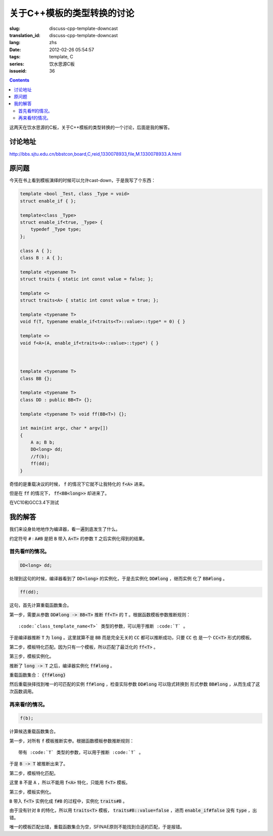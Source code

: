 关于C++模板的类型转换的讨论
=======================================

:slug: discuss-cpp-template-downcast
:translation_id: discuss-cpp-template-downcast
:lang: zhs
:date: 2012-02-26 05:54:57
:tags: template, C
:series: 饮水思源C板
:issueid: 36

.. contents::

这两天在饮水思源的C板，关于C++模板的类型转换的一个讨论，后面是我的解答。


讨论地址
++++++++++++


http://bbs.sjtu.edu.cn/bbstcon,board,C,reid,1330078933,file,M.1330078933.A.html

原问题
+++++++++



今天在书上看到模板演绎的时候可以允许cast-down，于是我写了个东西：

.. code-block:: c++

    template <bool _Test, class _Type = void>
    struct enable_if { };
    
    template<class _Type>
    struct enable_if<true, _Type> {
        typedef _Type type;
    };
    
    class A { };
    class B : A { };
    
    template <typename T>
    struct traits { static int const value = false; };
    
    template <>
    struct traits<A> { static int const value = true; };
    
    template <typename T>
    void f(T, typename enable_if<traits<T>::value>::type* = 0) { }
    
    template <>
    void f<A>(A, enable_if<traits<A>::value>::type*) { }
    
    
    
    template <typename T>
    class BB {};
    
    template <typename T>
    class DD : public BB<T> {};
    
    template <typename T> void ff(BB<T>) {};
    
    int main(int argc, char * argv[])
    {
        A a; B b;
        DD<long> dd;
        //f(b);
        ff(dd);
    }

奇怪的是重载决议的时候， :code:`f` 的情况下它就不让我特化的 :code:`f<A>` 进来。

但是在 :code:`ff` 的情况下， :code:`ff<BB<long>>` 却进来了。

在VC10和GCC3.4下测试

我的解答
++++++++++++

我们来设身处地地作为编译器，看一遍到底发生了什么。

约定符号 :code:`#` : :code:`A#B` 是把 :code:`B` 带入 :code:`A<T>` 的参数 :code:`T` 之后实例化得到的结果。

首先看ff的情况。
***********************

.. code-block:: c++

    DD<long> dd;

处理到这句的时候，编译器看到了 :code:`DD<long>` 的实例化，于是去实例化 :code:`DD#long` ，继而实例
化了 :code:`BB#long` 。

.. code-block:: c++

    ff(dd);

这句，首先计算重载函数集合。

第一步，需要从参数 :code:`DD#long -> BB<T>` 推断 :code:`ff<T>` 的 :code:`T` 。根据函数模板参数推断规则：

::

    :code:`class_template_name<T>` 类型的参数，可以用于推断 :code:`T` 。

于是编译器推断 :code:`T` 为 :code:`long` 。这里就算不是 :code:`BB` 而是完全无关的 :code:`CC` 都可以推断成功，只要 :code:`CC` 也
是一个 :code:`CC<T>` 形式的模板。

第二步，模板特化匹配。因为只有一个模板，所以匹配了最泛化的 :code:`ff<T>` 。

第三步，模板实例化。

推断了 :code:`long -> T` 之后，编译器实例化 :code:`ff#long` 。

重载函数集合： :code:`{ff#long}` 

然后重载抉择找到唯一的可匹配的实例 :code:`ff#long` ，检查实际参数 :code:`DD#long` 可以隐式转换到
形式参数 :code:`BB#long` ，从而生成了这次函数调用。

再来看f的情况。
**********************

.. code-block:: c++

    f(b);

计算候选重载函数集合。

第一步，对所有 :code:`f` 模板推断实参。根据函数模板参数推断规则：

::

    带有 :code:`T` 类型的参数，可以用于推断 :code:`T` 。

于是 :code:`B -> T` 被推断出来了。

第二步，模板特化匹配。

这里 :code:`B` 不是 :code:`A` ，所以不能用 :code:`f<A>` 特化，只能用 :code:`f<T>` 模板。

第三步，模板实例化。

:code:`B` 带入 :code:`f<T>` 实例化成 :code:`f#B` 的过程中，实例化 :code:`traits#B` 。

由于没有针对 :code:`B` 的特化，所以用 :code:`traits<T>` 模板， :code:`traits#B::value=false` ，进而 :code:`enable_if#false` 没有 :code:`type` ，出错。

唯一的模板匹配出错，重载函数集合为空，SFINAE原则不能找到合适的匹配，于是报错。

